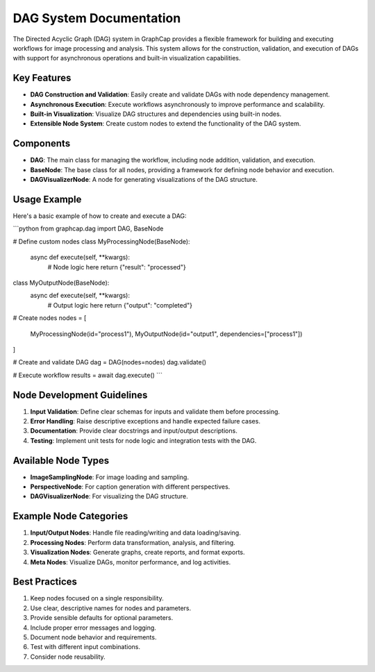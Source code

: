DAG System Documentation
========================

The Directed Acyclic Graph (DAG) system in GraphCap provides a flexible framework for building and executing workflows for image processing and analysis. This system allows for the construction, validation, and execution of DAGs with support for asynchronous operations and built-in visualization capabilities.

Key Features
------------
- **DAG Construction and Validation**: Easily create and validate DAGs with node dependency management.
- **Asynchronous Execution**: Execute workflows asynchronously to improve performance and scalability.
- **Built-in Visualization**: Visualize DAG structures and dependencies using built-in nodes.
- **Extensible Node System**: Create custom nodes to extend the functionality of the DAG system.

Components
----------
- **DAG**: The main class for managing the workflow, including node addition, validation, and execution.
- **BaseNode**: The base class for all nodes, providing a framework for defining node behavior and execution.
- **DAGVisualizerNode**: A node for generating visualizations of the DAG structure.

Usage Example
-------------
Here's a basic example of how to create and execute a DAG:

```python
from graphcap.dag import DAG, BaseNode

# Define custom nodes
class MyProcessingNode(BaseNode):
    async def execute(self, **kwargs):
        # Node logic here
        return {"result": "processed"}

class MyOutputNode(BaseNode):
    async def execute(self, **kwargs):
        # Output logic here
        return {"output": "completed"}

# Create nodes
nodes = [
    MyProcessingNode(id="process1"),
    MyOutputNode(id="output1", dependencies=["process1"])
]

# Create and validate DAG
dag = DAG(nodes=nodes)
dag.validate()

# Execute workflow
results = await dag.execute()
```

Node Development Guidelines
---------------------------
1. **Input Validation**: Define clear schemas for inputs and validate them before processing.
2. **Error Handling**: Raise descriptive exceptions and handle expected failure cases.
3. **Documentation**: Provide clear docstrings and input/output descriptions.
4. **Testing**: Implement unit tests for node logic and integration tests with the DAG.

Available Node Types
--------------------
- **ImageSamplingNode**: For image loading and sampling.
- **PerspectiveNode**: For caption generation with different perspectives.
- **DAGVisualizerNode**: For visualizing the DAG structure.

Example Node Categories
-----------------------
1. **Input/Output Nodes**: Handle file reading/writing and data loading/saving.
2. **Processing Nodes**: Perform data transformation, analysis, and filtering.
3. **Visualization Nodes**: Generate graphs, create reports, and format exports.
4. **Meta Nodes**: Visualize DAGs, monitor performance, and log activities.

Best Practices
--------------
1. Keep nodes focused on a single responsibility.
2. Use clear, descriptive names for nodes and parameters.
3. Provide sensible defaults for optional parameters.
4. Include proper error messages and logging.
5. Document node behavior and requirements.
6. Test with different input combinations.
7. Consider node reusability.
